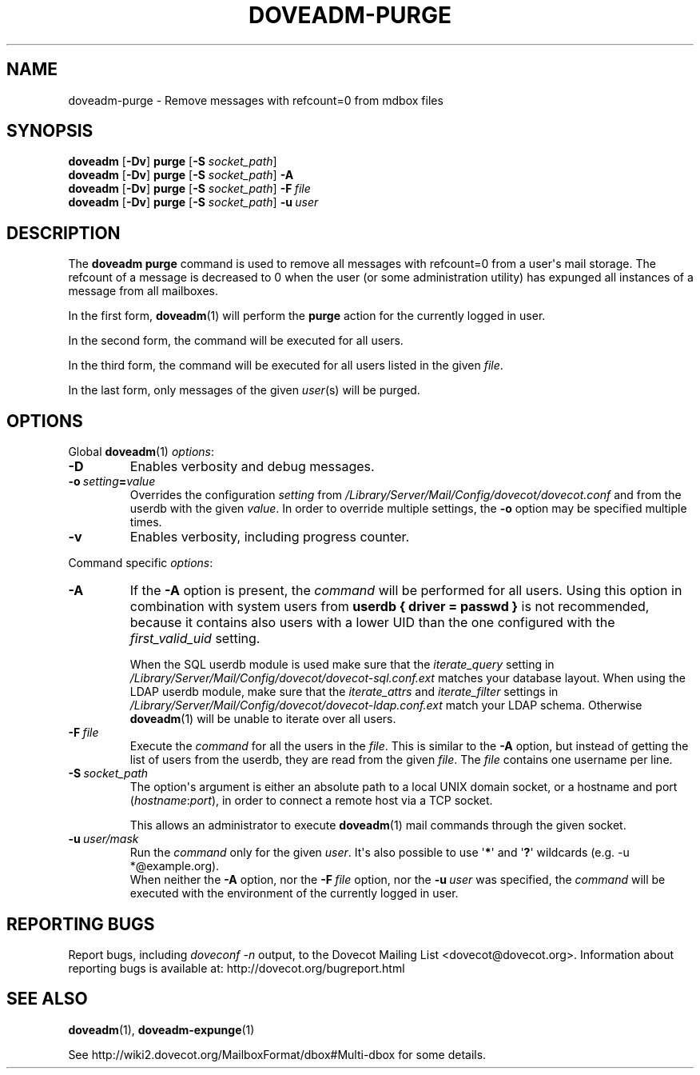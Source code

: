 .\" Copyright (c) 2010-2016 Dovecot authors, see the included COPYING file
.TH DOVEADM\-PURGE 1 "2015-05-09" "Dovecot v2.2" "Dovecot"
.SH NAME
doveadm\-purge \- Remove messages with refcount=0 from mdbox files
.\"------------------------------------------------------------------------
.SH SYNOPSIS
.BR doveadm " [" \-Dv "] " purge " [" \-S
.IR socket_path "] "
.\"-------------------------------------
.br
.BR doveadm " [" \-Dv "] " purge " [" \-S
.IR socket_path ]
.B \-A
.\"-------------------------------------
.br
.BR doveadm " [" \-Dv "] " purge " [" \-S
.IR socket_path ]
.BI \-F\  file
.\"-------------------------------------
.br
.BR doveadm " [" \-Dv "] " purge " [" \-S
.IR socket_path "] "
.BI \-u \ user
.\"------------------------------------------------------------------------
.SH DESCRIPTION
The
.B doveadm purge
command is used to remove all messages with refcount=0 from a user\(aqs
mail storage.
The refcount of a message is decreased to 0 when the user (or some
administration utility) has expunged all instances of a message from all
mailboxes.
.PP
In the first form,
.BR doveadm (1)
will perform the
.B purge
action for the currently logged in user.
.PP
In the second form, the command will be executed for all users.
.PP
In the third form, the command will be executed for all users listed in
the given
.IR file .
.PP
In the last form, only messages of the given
.IR user (s)
will be purged.
.\"------------------------------------------------------------------------
.SH OPTIONS
Global
.BR doveadm (1)
.IR options :
.TP
.B \-D
Enables verbosity and debug messages.
.TP
.BI \-o\  setting = value
Overrides the configuration
.I setting
from
.I /Library/Server/Mail/Config/dovecot/dovecot.conf
and from the userdb with the given
.IR value .
In order to override multiple settings, the
.B \-o
option may be specified multiple times.
.TP
.B \-v
Enables verbosity, including progress counter.
.\" --- command specific options --- "/.
.PP
Command specific
.IR options :
.\"-------------------------------------
.TP
.B \-A
If the
.B \-A
option is present, the
.I command
will be performed for all users.
Using this option in combination with system users from
.B userdb { driver = passwd }
is not recommended, because it contains also users with a lower UID than
the one configured with the
.I first_valid_uid
setting.
.sp
When the SQL userdb module is used make sure that the
.I iterate_query
setting in
.I /Library/Server/Mail/Config/dovecot/dovecot\-sql.conf.ext
matches your database layout.
When using the LDAP userdb module, make sure that the
.IR iterate_attrs " and " iterate_filter
settings in
.I /Library/Server/Mail/Config/dovecot/dovecot-ldap.conf.ext
match your LDAP schema.
Otherwise
.BR doveadm (1)
will be unable to iterate over all users.
.\"-------------------------------------
.TP
.BI \-F\  file
Execute the
.I command
for all the users in the
.IR file .
This is similar to the
.B \-A
option,
but instead of getting the list of users from the userdb,
they are read from the given
.IR file .
The
.I file
contains one username per line.
.\"-------------------------------------
.TP
.BI \-S\  socket_path
The option\(aqs argument is either an absolute path to a local UNIX domain
socket, or a hostname and port
.RI ( hostname : port ),
in order to connect a remote host via a TCP socket.
.sp
This allows an administrator to execute
.BR doveadm (1)
mail commands through the given socket.
.\"-------------------------------------
.TP
.BI \-u\  user/mask
Run the
.I command
only for the given
.IR user .
It\(aqs also possible to use
.RB \(aq * \(aq
and
.RB \(aq ? \(aq
wildcards (e.g. \-u *@example.org).
.br
When neither the
.B \-A
option, nor the
.BI \-F\  file
option, nor the
.BI \-u\  user
was specified, the
.I command
will be executed with the environment of the
currently logged in user.
.\"------------------------------------------------------------------------
.SH REPORTING BUGS
Report bugs, including
.I doveconf \-n
output, to the Dovecot Mailing List <dovecot@dovecot.org>.
Information about reporting bugs is available at:
http://dovecot.org/bugreport.html
.\"------------------------------------------------------------------------
.SH SEE ALSO
.BR doveadm (1),
.BR doveadm\-expunge (1)
.PP
See http://wiki2.dovecot.org/MailboxFormat/dbox#Multi\-dbox for some
details.
